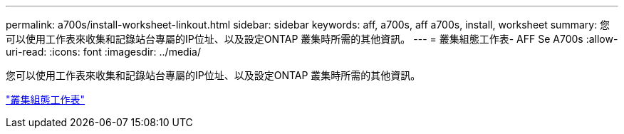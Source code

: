 ---
permalink: a700s/install-worksheet-linkout.html 
sidebar: sidebar 
keywords: aff, a700s, aff a700s, install, worksheet 
summary: 您可以使用工作表來收集和記錄站台專屬的IP位址、以及設定ONTAP 叢集時所需的其他資訊。 
---
= 叢集組態工作表- AFF Se A700s
:allow-uri-read: 
:icons: font
:imagesdir: ../media/


您可以使用工作表來收集和記錄站台專屬的IP位址、以及設定ONTAP 叢集時所需的其他資訊。

link:https://library.netapp.com/ecm/ecm_download_file/ECMLP2839002["叢集組態工作表"]
